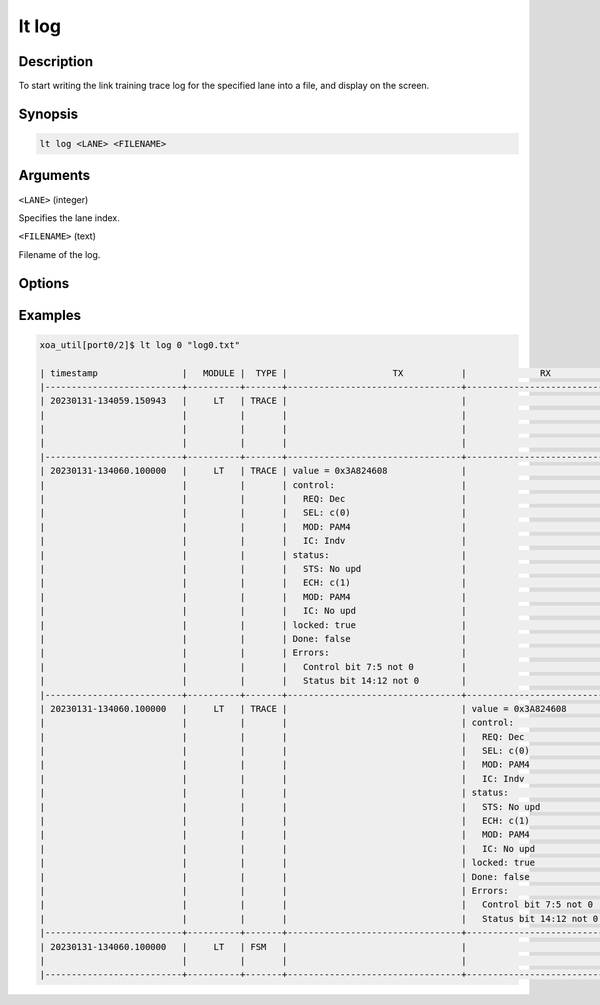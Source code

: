 lt log
======

Description
-----------

To start writing the link training trace log for the specified lane into a file, and display on the screen.



Synopsis
--------

.. code-block:: console
    
    lt log <LANE> <FILENAME>


Arguments
---------

``<LANE>`` (integer)

Specifies the lane index.


``<FILENAME>`` (text)

Filename of the log.


Options
-------



Examples
--------

.. code-block:: console

    xoa_util[port0/2]$ lt log 0 "log0.txt"

    | timestamp                |   MODULE |  TYPE |                    TX           |              RX                       |                                       |
    |--------------------------+----------+-------+---------------------------------+---------------------------------------+---------------------------------------|
    | 20230131-134059.150943   |     LT   | TRACE |                                 |                                       | LOCK=true                             |
    |                          |          |       |                                 |                                       | SYNC LOST=true                        |
    |                          |          |       |                                 |                                       | NEW_FRAME=true                        |
    |                          |          |       |                                 |                                       | OVERRUN=false                         |
    |--------------------------+----------+-------+---------------------------------+---------------------------------------+---------------------------------------|
    | 20230131-134060.100000   |     LT   | TRACE | value = 0x3A824608              |                                       |                                       |
    |                          |          |       | control:                        |                                       |                                       |
    |                          |          |       |   REQ: Dec                      |                                       |                                       |
    |                          |          |       |   SEL: c(0)                     |                                       |                                       |
    |                          |          |       |   MOD: PAM4                     |                                       |                                       |
    |                          |          |       |   IC: Indv                      |                                       |                                       |
    |                          |          |       | status:                         |                                       |                                       |
    |                          |          |       |   STS: No upd                   |                                       |                                       |
    |                          |          |       |   ECH: c(1)                     |                                       |                                       |
    |                          |          |       |   MOD: PAM4                     |                                       |                                       |
    |                          |          |       |   IC: No upd                    |                                       |                                       |
    |                          |          |       | locked: true                    |                                       |                                       |
    |                          |          |       | Done: false                     |                                       |                                       |
    |                          |          |       | Errors:                         |                                       |                                       |
    |                          |          |       |   Control bit 7:5 not 0         |                                       |                                       |
    |                          |          |       |   Status bit 14:12 not 0        |                                       |                                       |
    |--------------------------+----------+-------+---------------------------------+---------------------------------------+---------------------------------------|
    | 20230131-134060.100000   |     LT   | TRACE |                                 | value = 0x3A824608                    |                                       |
    |                          |          |       |                                 | control:                              |                                       |
    |                          |          |       |                                 |   REQ: Dec                            |                                       |
    |                          |          |       |                                 |   SEL: c(0)                           |                                       |
    |                          |          |       |                                 |   MOD: PAM4                           |                                       |
    |                          |          |       |                                 |   IC: Indv                            |                                       |
    |                          |          |       |                                 | status:                               |                                       |
    |                          |          |       |                                 |   STS: No upd                         |                                       |
    |                          |          |       |                                 |   ECH: c(1)                           |                                       |
    |                          |          |       |                                 |   MOD: PAM4                           |                                       |
    |                          |          |       |                                 |   IC: No upd                          |                                       |
    |                          |          |       |                                 | locked: true                          |                                       |
    |                          |          |       |                                 | Done: false                           |                                       |
    |                          |          |       |                                 | Errors:                               |                                       |
    |                          |          |       |                                 |   Control bit 7:5 not 0               |                                       |
    |                          |          |       |                                 |   Status bit 14:12 not 0              |                                       |
    |--------------------------+----------+-------+---------------------------------+---------------------------------------+---------------------------------------|
    | 20230131-134060.100000   |     LT   | FSM   |                                 |                                       | STATE CHANGE: (EVENT_RESET_DEASSERT)  |
    |                          |          |       |                                 |                                       |    IDLE->INITIALIZE                   |
    |--------------------------+----------+-------+---------------------------------+---------------------------------------+---------------------------------------|














